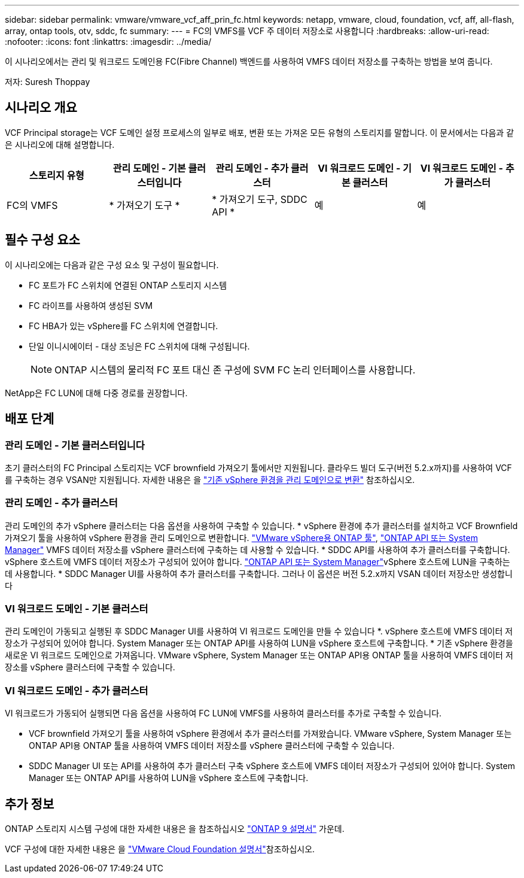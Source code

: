---
sidebar: sidebar 
permalink: vmware/vmware_vcf_aff_prin_fc.html 
keywords: netapp, vmware, cloud, foundation, vcf, aff, all-flash, array, ontap tools, otv, sddc, fc 
summary:  
---
= FC의 VMFS를 VCF 주 데이터 저장소로 사용합니다
:hardbreaks:
:allow-uri-read: 
:nofooter: 
:icons: font
:linkattrs: 
:imagesdir: ../media/


[role="lead"]
이 시나리오에서는 관리 및 워크로드 도메인용 FC(Fibre Channel) 백엔드를 사용하여 VMFS 데이터 저장소를 구축하는 방법을 보여 줍니다.

저자: Suresh Thoppay



== 시나리오 개요

VCF Principal storage는 VCF 도메인 설정 프로세스의 일부로 배포, 변환 또는 가져온 모든 유형의 스토리지를 말합니다. 이 문서에서는 다음과 같은 시나리오에 대해 설명합니다.

[cols="20% 20% 20% 20% 20%"]
|===
| 스토리지 유형 | 관리 도메인 - 기본 클러스터입니다 | 관리 도메인 - 추가 클러스터 | VI 워크로드 도메인 - 기본 클러스터 | VI 워크로드 도메인 - 추가 클러스터 


| FC의 VMFS | * 가져오기 도구 * | * 가져오기 도구, SDDC API * | 예 | 예 
|===


== 필수 구성 요소

이 시나리오에는 다음과 같은 구성 요소 및 구성이 필요합니다.

* FC 포트가 FC 스위치에 연결된 ONTAP 스토리지 시스템
* FC 라이프를 사용하여 생성된 SVM
* FC HBA가 있는 vSphere를 FC 스위치에 연결합니다.
* 단일 이니시에이터 - 대상 조닝은 FC 스위치에 대해 구성됩니다.
+

NOTE: ONTAP 시스템의 물리적 FC 포트 대신 존 구성에 SVM FC 논리 인터페이스를 사용합니다.



NetApp은 FC LUN에 대해 다중 경로를 권장합니다.



== 배포 단계



=== 관리 도메인 - 기본 클러스터입니다

초기 클러스터의 FC Principal 스토리지는 VCF brownfield 가져오기 툴에서만 지원됩니다. 클라우드 빌더 도구(버전 5.2.x까지)를 사용하여 VCF를 구축하는 경우 VSAN만 지원됩니다. 자세한 내용은 을 https://techdocs.broadcom.com/us/en/vmware-cis/vcf/vcf-5-2-and-earlier/5-2/map-for-administering-vcf-5-2/importing-existing-vsphere-environments-admin/convert-or-import-a-vsphere-environment-into-vmware-cloud-foundation-admin.html["기존 vSphere 환경을 관리 도메인으로 변환"] 참조하십시오.



=== 관리 도메인 - 추가 클러스터

관리 도메인의 추가 vSphere 클러스터는 다음 옵션을 사용하여 구축할 수 있습니다. * vSphere 환경에 추가 클러스터를 설치하고 VCF Brownfield 가져오기 툴을 사용하여 vSphere 환경을 관리 도메인으로 변환합니다. https://docs.netapp.com/us-en/ontap-tools-vmware-vsphere-10/configure/create-vvols-datastore.html["VMware vSphere용 ONTAP 툴"], https://docs.netapp.com/us-en/ontap/san-admin/provision-storage.html["ONTAP API 또는 System Manager"] VMFS 데이터 저장소를 vSphere 클러스터에 구축하는 데 사용할 수 있습니다. * SDDC API를 사용하여 추가 클러스터를 구축합니다. vSphere 호스트에 VMFS 데이터 저장소가 구성되어 있어야 합니다.  https://docs.netapp.com/us-en/ontap/san-admin/provision-storage.html["ONTAP API 또는 System Manager"]vSphere 호스트에 LUN을 구축하는 데 사용합니다. * SDDC Manager UI를 사용하여 추가 클러스터를 구축합니다. 그러나 이 옵션은 버전 5.2.x까지 VSAN 데이터 저장소만 생성합니다



=== VI 워크로드 도메인 - 기본 클러스터

관리 도메인이 가동되고 실행된 후 SDDC Manager UI를 사용하여 VI 워크로드 도메인을 만들 수 있습니다 *. vSphere 호스트에 VMFS 데이터 저장소가 구성되어 있어야 합니다. System Manager 또는 ONTAP API를 사용하여 LUN을 vSphere 호스트에 구축합니다. * 기존 vSphere 환경을 새로운 VI 워크로드 도메인으로 가져옵니다. VMware vSphere, System Manager 또는 ONTAP API용 ONTAP 툴을 사용하여 VMFS 데이터 저장소를 vSphere 클러스터에 구축할 수 있습니다.



=== VI 워크로드 도메인 - 추가 클러스터

VI 워크로드가 가동되어 실행되면 다음 옵션을 사용하여 FC LUN에 VMFS를 사용하여 클러스터를 추가로 구축할 수 있습니다.

* VCF brownfield 가져오기 툴을 사용하여 vSphere 환경에서 추가 클러스터를 가져왔습니다. VMware vSphere, System Manager 또는 ONTAP API용 ONTAP 툴을 사용하여 VMFS 데이터 저장소를 vSphere 클러스터에 구축할 수 있습니다.
* SDDC Manager UI 또는 API를 사용하여 추가 클러스터 구축 vSphere 호스트에 VMFS 데이터 저장소가 구성되어 있어야 합니다. System Manager 또는 ONTAP API를 사용하여 LUN을 vSphere 호스트에 구축합니다.




== 추가 정보

ONTAP 스토리지 시스템 구성에 대한 자세한 내용은 을 참조하십시오 link:https://docs.netapp.com/us-en/ontap["ONTAP 9 설명서"] 가운데.

VCF 구성에 대한 자세한 내용은 을 link:https://techdocs.broadcom.com/us/en/vmware-cis/vcf/vcf-5-2-and-earlier/5-2.html["VMware Cloud Foundation 설명서"]참조하십시오.
